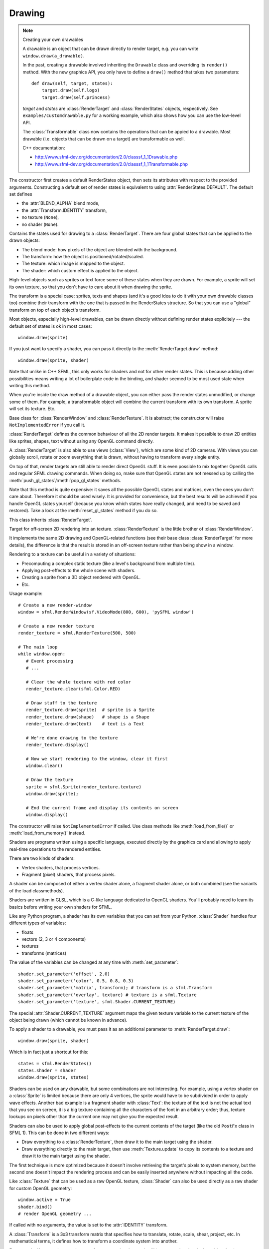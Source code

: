 .. Copyright 2012 Bastien Léonard. All rights reserved.

.. Redistribution and use in source (reStructuredText) and 'compiled'
   forms (HTML, PDF, PostScript, RTF and so forth) with or without
   modification, are permitted provided that the following conditions are
   met:

.. 1. Redistributions of source code (reStructuredText) must retain
   the above copyright notice, this list of conditions and the
   following disclaimer as the first lines of this file unmodified.

.. 2. Redistributions in compiled form (converted to HTML, PDF,
   PostScript, RTF and other formats) must reproduce the above
   copyright notice, this list of conditions and the following
   disclaimer in the documentation and/or other materials provided
   with the distribution.

.. THIS DOCUMENTATION IS PROVIDED BY BASTIEN LÉONARD ``AS IS'' AND ANY
   EXPRESS OR IMPLIED WARRANTIES, INCLUDING, BUT NOT LIMITED TO, THE
   IMPLIED WARRANTIES OF MERCHANTABILITY AND FITNESS FOR A PARTICULAR
   PURPOSE ARE DISCLAIMED. IN NO EVENT SHALL BASTIEN LÉONARD BE LIABLE
   FOR ANY DIRECT, INDIRECT, INCIDENTAL, SPECIAL, EXEMPLARY, OR
   CONSEQUENTIAL DAMAGES (INCLUDING, BUT NOT LIMITED TO, PROCUREMENT OF
   SUBSTITUTE GOODS OR SERVICES; LOSS OF USE, DATA, OR PROFITS; OR
   BUSINESS INTERRUPTION) HOWEVER CAUSED AND ON ANY THEORY OF LIABILITY,
   WHETHER IN CONTRACT, STRICT LIABILITY, OR TORT (INCLUDING NEGLIGENCE
   OR OTHERWISE) ARISING IN ANY WAY OUT OF THE USE OF THIS DOCUMENTATION,
   EVEN IF ADVISED OF THE POSSIBILITY OF SUCH DAMAGE.


.. module:: sfml


Drawing
=======

.. _graphicsref_custom_drawables:

.. note:: Creating your own drawables

   A drawable is an object that can be drawn directly to render
   target, e.g. you can write ``window.draw(a_drawable)``.

   In the past, creating a drawable involved inheriting the ``Drawable``
   class and overriding its ``render()`` method. With the new graphics API,
   you only have to define a ``draw()`` method that takes two parameters::

       def draw(self, target, states):
           target.draw(self.logo)
           target.draw(self.princess)

   *target* and *states* are :class:`RenderTarget` and :class:`RenderStates`
   objects, respectively.  See ``examples/customdrawable.py`` for a working
   example, which also shows how you can use the low-level API.

   The :class:`Transformable` class now contains the operations that
   can be appied to a drawable. Most drawable (i.e. objects that can
   be drawn on a target) are transformable as well.

   C++ documentation:

   * http://www.sfml-dev.org/documentation/2.0/classsf_1_1Drawable.php
   * http://www.sfml-dev.org/documentation/2.0/classsf_1_1Transformable.php


.. class:: RenderStates(blend_mode=-1, shader=None, texture=None,\
                        transform=None)

   The constructor first creates a default RenderStates object, then
   sets its attributes with respect to the provided
   arguments. Constructing a default set of render states is
   equivalent to using :attr:`RenderStates.DEFAULT`. The default set
   defines

   * the :attr:`BLEND_ALPHA` blend mode,
   * the :attr:`Transform.IDENTITY` transform,
   * no texture (``None``),
   * no shader (``None``).

   Contains the states used for drawing to a
   :class:`RenderTarget`. There are four global states that can be
   applied to the drawn objects:

   * The blend mode: how pixels of the object are blended with the
     background.
   * The transform: how the object is positioned/rotated/scaled.
   * The texture: which image is mapped to the object.
   * The shader: which custom effect is applied to the object.

   High-level objects such as sprites or text force some of these
   states when they are drawn. For example, a sprite will set its own
   texture, so that you don't have to care about it when drawing the
   sprite.

   The transform is a special case: sprites, texts and shapes (and
   it's a good idea to do it with your own drawable classes too)
   combine their transform with the one that is passed in the
   RenderStates structure. So that you can use a "global" transform on
   top of each object's transform.

   Most objects, especially high-level drawables, can be drawn
   directly without defining render states explicitely --- the default
   set of states is ok in most cases::

      window.draw(sprite)

   If you just want to specify a shader, you can pass it directly to
   the :meth:`RenderTarget.draw` method::

      window.draw(sprite, shader)

   Note that unlike in C++ SFML, this only works for shaders and not
   for other render states. This is because adding other possibilities
   means writing a lot of boilerplate code in the binding, and shader
   seemed to be most used state when writing this method.

   When you're inside the draw method of a drawable object, you can
   either pass the render states unmodified, or change some of
   them. For example, a transformable object will combine the current
   transform with its own transform. A sprite will set its
   texture. Etc.

   .. attribute:: DEFAULT

      A RenderStates object with the default values, as a class
      attribute.

   .. attribute:: blend_mode

      See :ref:`blend_modes` for a list of the valid values.

   .. attribute:: shader

      A :class:`Shader` object.

   .. attribute:: texture

      A :class:`Texture` object.

   .. attribute:: transform

      A :class:`Transform` object.


.. class:: RenderTarget

   Base class for :class:`RenderWindow` and :class:`RenderTexture`. It
   is abstract; the constructor will raise ``NotImplementedError`` if
   you call it.

   :class:`RenderTarget` defines the common behaviour of all the 2D
   render targets. It makes it possible to draw 2D entities like
   sprites, shapes, text without using any OpenGL command directly.

   A :class:`RenderTarget` is also able to use views (:class:`View`),
   which are some kind of 2D cameras. With views you can globally
   scroll, rotate or zoom everything that is drawn, without having to
   transform every single entity.

   On top of that, render targets are still able to render direct
   OpenGL stuff. It is even possible to mix together OpenGL calls and
   regular SFML drawing commands. When doing so, make sure that OpenGL
   states are not messed up by calling the
   :meth:`push_gl_states`/:meth:`pop_gl_states` methods.

   .. attribute:: default_view

      Read-only. The default view has the initial size of the render
      target, and never changes after the target has been created.

   .. attribute:: height

      Read-only. The height of the rendering region of the target.

   .. attribute:: size

      Read-only. The size of the rendering region of the target, as a
      tuple.

   .. attribute:: view

      The view is like a 2D camera, it controls which part of the 2D
      scene is visible, and how it is viewed in the render-target. The
      new view will affect everything that is drawn, until another
      view is set. The render target keeps its own copy of the view
      object, so it is not necessary to keep the original one alive
      after calling this function. To restore the original view of the
      target, you can pass the result of :attr:`default_view` to this
      function.

   .. attribute:: width

      Read-only. The width of the rendering region of the target.

   .. method:: clear([color])

      Clear the entire target with a single color. This function is
      usually called once every frame, to clear the previous contents
      of the target. The default is black.

   .. method:: map_coords_to_pixel(int x, int y[, view=None])

      Convert a point from view coordinates to target coordinates, as
      a tuple of ints. This method finds the pixel of the render
      target that matches the given 2D point. In other words, it goes
      through the same process as the graphics card, to compute the
      final position of a rendered point.
    
      Initially, both coordinate systems (world units and target
      pixels) match perfectly. But if you define a custom view or
      resize your render-target, this assertion is not true anymore,
      ie. a point located at (150, 75) in your 2D world may map to the
      pixel (10, 50) of your render-target -- if the view is
      translated by (140, 25).

      When the *view* argument isn't provided, the current view of the
      render target is used.

   .. method:: map_pixel_to_coords(int x, int y[, view=None])

      Convert a point from target coordinates to view coordinates, as
      a tuple of floats. This is typically used when the user clicked
      on a pixel and you want to know the corresponding world
      coordinates.

      Initially, a unit of the 2D world matches a pixel of the render
      target. But if you define a custom view, this isn't true
      anymore, e.g. a point located at (10, 50) in your render target
      (for example a window) may map to the point (150, 75) in your 2D
      world --- for example if the view is translated by (140,
      25). For render windows, this method is typically used to find
      which point (or object) is located below the mouse cursor.

      When the *view* argument isn't provided, the current view of the
      render target is used.

   .. method:: draw(drawable, ...)

      *drawable* may be:

      * A built-in drawable, such as :class:`Sprite` or :class:`Text`,
        or a user-made drawable (see :ref:`Creating your own drawables
        <graphicsref_custom_drawables>`). You can pass a second
        argument of type :class:`Shader` or
        :class:`RenderStates`. Example::

            window.draw(sprite, shader)

      * A list or a tuple of :class:`Vertex` objects. You must pass a
        :ref:`primitive type <primitive_types>` as a second argument,
        and can pass a :class:`Shader` or :class:`RenderStates` as a
        third argument. Example::

            window.draw(vertices, sfml.QUADS, shader)

        See ``examples/vertices.py`` for a working example.

   .. method:: get_viewport(view)

      Return the viewport of a view applied to this render target, as
      an :class:`IntRect`. The viewport is defined in the view as a
      ratio, this method simply applies this ratio to the current
      dimensions of the render target to calculate the pixels
      rectangle that the viewport actually covers in the target.

   .. method:: pop_gl_states

      Restore the previously saved OpenGL render states and matrices.
      See :meth:`push_gl_states`.

   .. method:: push_gl_states

      Save the current OpenGL render states and matrices. This method
      can be used when you mix SFML drawing and direct OpenGL
      rendering. Combined with :meth:`pop_gl_states`, it ensures that:

      * SFML's internal states are not messed up by your OpenGL code.
      * Your OpenGL states are not modified by a call to a SFML
        method.

      More specifically, it must be used around code that calls
      ``draw()`` methods. Example::

         # OpenGL code here...
         window.push_gl_states()
         window.draw(...)
         window.draw(...)
         window.pop_gl_states()
         # OpenGL code here...

   Note that this method is quite expensive: it saves all the possible
   OpenGL states and matrices, even the ones you don't care
   about. Therefore it should be used wisely. It is provided for
   convenience, but the best results will be achieved if you handle
   OpenGL states yourself (because you know which states have really
   changed, and need to be saved and restored). Take a look at the
   :meth:`reset_gl_states` method if you do so.

   .. method:: reset_gl_states

      Reset the internal OpenGL states so that the target is ready for
      drawing. This function can be used when you mix SFML drawing and
      direct OpenGL rendering, if you choose not to use
      :meth:`push_gl_states`/:meth:`pop_gl_states`. It ensures that
      all OpenGL states needed by SFML are set, so that subsequent
      draw() calls will work as expected.

      Example::

         # OpenGL code here...
         glPushAttrib(...)
         window.reset_gl_states()
         window.draw(...)
         window.draw(...)
         glPopAttrib(...)
         # OpenGL code here...


.. class:: RenderTexture(int width, int height[, bool depth=False])

   This class inherits :class:`RenderTarget`.

   Target for off-screen 2D rendering into an
   texture. :class:`RenderTexture` is the little brother of
   :class:`RenderWindow`.

   It implements the same 2D drawing and OpenGL-related functions (see
   their base class :class:`RenderTarget` for more details), the
   difference is that the result is stored in an off-screen texture
   rather than being show in a window.

   Rendering to a texture can be useful in a variety of situations:

   * Precomputing a complex static texture (like a level's background
     from multiple tiles).
   * Applying post-effects to the whole scene with shaders.
   * Creating a sprite from a 3D object rendered with OpenGL.
   * Etc.

   Usage example::

      # Create a new render-window
      window = sfml.RenderWindow(sf.VideoMode(800, 600), 'pySFML window')

      # Create a new render texture
      render_texture = sfml.RenderTexture(500, 500)

      # The main loop
      while window.open:
         # Event processing
         # ...

         # Clear the whole texture with red color
         render_texture.clear(sfml.Color.RED)

         # Draw stuff to the texture
         render_texture.draw(sprite)  # sprite is a Sprite
         render_texture.draw(shape)   # shape is a Shape
         render_texture.draw(text)    # text is a Text

         # We're done drawing to the texture
         render_texture.display()

         # Now we start rendering to the window, clear it first
         window.clear()

         # Draw the texture
         sprite = sfml.Sprite(render_texture.texture)
         window.draw(sprite);

         # End the current frame and display its contents on screen
         window.display()

   .. attribute:: active

      Write-only. If true, the render texture's context becomes
      current for future OpenGL rendering operations (so you shouldn't
      care about it if you're not doing direct OpenGL stuff). Only one
      context can be current in a thread, so if you want to draw
      OpenGL geometry to another render target (like a
      :class:`RenderWindow`), don't forget to activate it again.

      If an error occurs, :exc:`PySFMLException` is raised.

   .. attribute:: texture

      Read-only.The target texture, as a :class:`Texture`. After
      drawing to the render-texture and calling :meth:`display`, you
      can retrieve the updated texture using this function, and draw
      it using a sprite (for example).

      .. warning::

         Textures obtained with this property should never be
         modified. The object itself is a normal :class:`Texture`
         object, but the underlying C++ object is specified as
         ``const`` and a C++ compiler wouldn't let you attempt to
         modify it.

   .. attribute:: smooth

      Whether the smooth filtering is enabled or not. Default value:
      ``False``.

   .. method:: display()

      Update the contents of the target texture. This method updates
      the target texture with what has been drawn so far. Like for
      windows, calling this function is mandatory at the end of
      rendering. Not calling it may leave the texture in an undefined
      state.


.. class:: Shader

   The constructor will raise ``NotImplementedError`` if called.  Use
   class methods like :meth:`load_from_file()` or :meth:`load_from_memory()`
   instead.

   Shaders are programs written using a specific language, executed
   directly by the graphics card and allowing to apply real-time
   operations to the rendered entities.

   There are two kinds of shaders:

   * Vertex shaders, that process vertices.
   * Fragment (pixel) shaders, that process pixels.

   A shader can be composed of either a vertex shader alone, a
   fragment shader alone, or both combined (see the variants of the
   load classmethods).

   Shaders are written in GLSL, which is a C-like language dedicated
   to OpenGL shaders. You'll probably need to learn its basics before
   writing your own shaders for SFML.

   Like any Python program, a shader has its own variables that you can
   set from your Python. :class:`Shader` handles four different types
   of variables:

   * floats
   * vectors (2, 3 or 4 components)
   * textures
   * transforms (matrices)

   The value of the variables can be changed at any time with
   :meth:`set_parameter`::

       shader.set_parameter('offset', 2.0)
       shader.set_parameter('color', 0.5, 0.8, 0.3)
       shader.set_parameter('matrix', transform); # transform is a sfml.Transform
       shader.set_parameter('overlay', texture) # texture is a sfml.Texture
       shader.set_parameter('texture', sfml.Shader.CURRENT_TEXTURE)

   The special :attr:`Shader.CURRENT_TEXTURE` argument maps the given
   texture variable to the current texture of the object being drawn
   (which cannot be known in advance).

   To apply a shader to a drawable, you must pass it as an additional
   parameter to :meth:`RenderTarget.draw`::

       window.draw(sprite, shader)

   Which is in fact just a shortcut for this::

       states = sfml.RenderStates()
       states.shader = shader
       window.draw(sprite, states)

   Shaders can be used on any drawable, but some combinations are not
   interesting. For example, using a vertex shader on a
   :class:`Sprite` is limited because there are only 4 vertices, the
   sprite would have to be subdivided in order to apply wave
   effects. Another bad example is a fragment shader with
   :class:`Text`: the texture of the text is not the actual text that
   you see on screen, it is a big texture containing all the
   characters of the font in an arbitrary order; thus, texture lookups
   on pixels other than the current one may not give you the expected
   result.

   Shaders can also be used to apply global post-effects to the
   current contents of the target (like the old ``PostFx`` class in
   SFML 1). This can be done in two different ways:

   * Draw everything to a :class:`RenderTexture`, then draw it to the main
     target using the shader.
   * Draw everything directly to the main target, then use
     :meth:`Texture.update` to copy its contents to a texture
     and draw it to the main target using the shader.

   The first technique is more optimized because it doesn't involve
   retrieving the target's pixels to system memory, but the second one
   doesn't impact the rendering process and can be easily inserted
   anywhere without impacting all the code.

   Like :class:`Texture` that can be used as a raw OpenGL texture,
   :class:`Shader` can also be used directly as a raw shader for
   custom OpenGL geometry::

      window.active = True
      shader.bind()
      # render OpenGL geometry ...

   .. attribute:: IS_AVAILABLE

      True if the system supports shaders. You shoul always test this
      class attribute before using the shader features. If it is
      false, then any attempt to use :class:`Shader` will fail.

   .. attribute:: CURRENT_TEXTURE

      Special type/value that can be passed to :meth:`set_parameter`,
      and that represents the texture of the object being drawn.

   .. attribute:: FRAGMENT

      Fragment (pixel) shader type, as an int class attribute.

   .. attribute:: VERTEX

      Vertex shader type, as an int class attribute.

   .. classmethod:: load_both_types_from_file(str vertex_shader_filename,\
                                              str fragment_shader_filename)

      Load both the vertex and the fragment shaders. If one of them
      fails to load, the shader is left empty (the valid shader is
      unloaded). The sources must be text files containing valid
      shaders in GLSL language. GLSL is a C-like language dedicated to
      OpenGL shaders; you'll probably need to read a good
      documentation for it before writing your own shaders.

      :exc:`PySFMLException` is raised if an error occurs.

   .. classmethod:: load_both_types_from_memory(str vertex_shader,\
                                                str fragment_shader)

      Load both the vertex and the fragment shaders. If one of them
      fails to load, the shader is left empty (the valid shader is
      unloaded). The sources must be valid shaders in GLSL
      language. GLSL is a C-like language dedicated to OpenGL shaders;
      you'll probably need to read a good documentation for it before
      writing your own shaders.

      :exc:`PySFMLException` is raised if an error occurs.

   .. classmethod:: load_both_types_from_stream(InputStream vertex_stream,\
                                                InputStream fragment_stream)

      Load both the vertex and fragment shaders from custom
      streams. If one of them fails to load, the shader is left empty
      (the valid shader is unloaded). The source codes must be valid
      shaders in GLSL language. GLSL is a C-like language dedicated to
      OpenGL shaders; you'll probably need to read a good
      documentation for it before writing your own shaders.

      :exc:`PySFMLException` is raised if an error occurs.

   .. classmethod:: load_from_file(filename, int type)

      Load a single shader, either vertex or fragment, identified by
      the *type* parameter, which must be :attr:`Shader.FRAGMENT` or
      :attr:`Shader.VERTEX`. The source must be a text file containing
      a valid shader in GLSL language. GLSL is a C-like language
      dedicated to OpenGL shaders; you'll probably need to read a good
      documentation for it before writing your own shaders.

      :exc:`PySFMLException` is raised if an error occurs.

   .. classmethod:: load_from_memory(str shader, int type)

      Load a single shader, either vertex or fragment, identified by
      the *type* argument, which must be :attr:`Shader.FRAGMENT` or
      :attr:`Shader.VERTEX`. The source code must be a valid shader in
      GLSL language. GLSL is a C-like language dedicated to OpenGL
      shaders; you'll probably need to read a good documentation for
      it before writing your own shaders.

      :exc:`PySFMLException` is raised if an error occurs.

   .. classmethod:: load_from_stream(InputStream stream, int type)

      Load a single shader, either vertex or fragment, identified by
      the *type* argument, which must be :attr:`Shader.FRAGMENT` or
      :attr:`Shader.VERTEX`. GLSL is a C-like language dedicated to
      OpenGL shaders; you'll probably need to read a good
      documentation for it before writing your own shaders.

      :exc:`PySFMLException` is raised if an error occurs.

   .. method:: bind()

      Bind the shader for rendering (activate it). This method is
      normally for internal use only, unless you want to use the
      shader with a custom OpenGL rendering instead of a SFML
      drawable::

         window.active = True
         shader.bind()
         # ... render OpenGL geometry ...

   .. method:: set_parameter(str name, ...)

      Set a shader parameter.

      The first parameter, *name*, is the name of the variable to
      change in the shader. After *name*, you can pass an argument or
      several floats, depending on your need:

      * 1 float,
      * 2 floats,
      * 3 floats,
      * 4 floats,
      * a color,
      * a transform,
      * a texture.

      If you want to pass the texture of the object being drawn, which
      cannot be known in advance, you can pass the special value
      :attr:`CURRENT_TEXTURE`::

         shader.set_parameter('the_texture', sfml.Shader.CURRENT_TEXTURE)


.. class:: Transform([float a00, float a01, float a02,\
                     float a10, float a11, float a12,\
                     float a20, float a21, float a22])

   If called with no arguments, the value is set to the
   :attr:`IDENTITY` transform.

   A :class:`Transform` is a 3x3 transform matrix that specifies how
   to translate, rotate, scale, shear, project, etc. In mathematical
   terms, it defines how to transform a coordinate system into
   another.

   For example, if you apply a rotation transform to a sprite, the
   result will be a rotated sprite. And anything that is transformed
   by this rotation transform will be rotated the same way, according
   to its initial position.

   Transforms are typically used for drawing. But they can also be
   used for any computation that requires to transform points between
   the local and global coordinate systems of an entity (like
   collision detection).

   Example::

      # Define a translation transform
      translation = sfml.Transform()
      translation.translate(20, 50)

      # Define a rotation transform
      rotation = sf.Transform()
      rotation.rotate(45)

      # Combine them
      transform = translation * rotation

      # Use the result to transform stuff...
      point = transform.transform_point(10, 20)
      rect = transform.transform_rect(sfml.FloatRect(0, 0, 10, 100))

   This class provides the following special methods:

   * ``*`` and ``*=`` operators.
   * ``str()`` returns the content of the matrix in a human-readable format.

   .. attribute:: IDENTITY

      Class attribute containing the identity matrix.

   .. attribute:: matrix

      Read-only. a list of 16 floats containing the transform elements
      as a 4x4 matrix, which is directly compatible with OpenGL
      functions.

   .. method:: combine(transform)

      Combine the current transform with *transform*. The result is a
      transform that is equivalent to applying this followed by
      transform. Mathematically, it is equivalent to a matrix
      multiplication.

   .. method:: copy()

      Return a new transform object with the same content as self.

   .. method:: get_inverse()

      Return the inverse of the transform. If the inverse cannot be
      computed, an :attr:`IDENTITY` transform is returned.

   .. method:: rotate(float angle[, float center_x, float center_y])

      Combine the current transform with a rotation. This method
      returns self, so calls can be chained::

         transform = sfml.Transform()
         transform.rotate(90).translate(50, 20)

      The center of rotation can be provided with *center_x* and
      *center_y*, so that you can build rotations around arbitrary
      points more easily (and efficiently) than the usual
      ``translate(-center).rotate(angle).translate(center)``.

   .. method:: scale(float scale_x, float scale_y[, float, center_x,\
                     float center_y])

      Combine the current transform with a scaling. The center of
      scaling can be provided with *center_x* and *center_y*, so that
      you can build scaling around arbitrary points more easily (and
      efficiently) than the usual
      ``translate(-center).scale(factors).translate(center)``.

      This method returns self, so calls can be chained::

         transform = sfml.Transform()
         transform.scale(2, 1, 8, 3).rotate(45)


   .. method:: transform_point(float x, float y)

      Transform the point and return it as a tuple.

   .. method:: transform_rect(FloatRect rectangle)

      Transform a rectangle and return it as a
      :class:`FloatRect`. Since SFML doesn't provide support for
      oriented rectangles, the result of this function is always an
      axis-aligned rectangle. Which means that if the transform
      contains a rotation, the bounding rectangle of the transformed
      rectangle is returned.

   .. method:: translate(float x, float y)

      Combine the current transform with a translation. This method
      returns self, so calls can be chained::

         transform = sfml.Transform()
         transform.translate(100, 200).rotate(45)


.. class:: Transformable

   Decomposed transform defined by a position, a rotation and a scale.

   This class is provided for convenience, on top of
   :class:`Transform`.

   :class:`Transform`, as a low-level class, offers a great level of
   flexibility but it's not always convenient to manage. One can
   easily combine any kind of operation, such as a translation
   followed by a rotation followed by a scaling, but once the result
   transform is built, there's no way to go backward and, say, change
   only the rotation without modifying the translation and
   scaling. The entire transform must be recomputed, which means that
   you need to retrieve the initial translation and scale factors as
   well, and combine them the same way you did before updating the
   rotation. This is a tedious operation, and it requires to store all
   the individual components of the final transform.

   That's exactly what :class:`Transformable` was written for: it
   hides these variables and the composed transform behind an easy to
   use interface. You can set or get any of the individual components
   without worrying about the others. It also provides the composed
   transform (as a :class:`Transform` object), and keeps it
   up-to-date.

   In addition to the position, rotation and scale,
   :class:`Transformable` provides an "origin" component, which
   represents the local origin of the three other components. Let's
   take an example with a 10x10 pixels sprite. By default, the sprite
   is positionned/rotated/scaled relatively to its top-left corner,
   because it is the local point (0, 0). But if we change the origin
   to be (5, 5), the sprite will be positionned/rotated/scaled around
   its center instead. And if we set the origin to (10, 10), it will
   be transformed around its bottom-right corner.

   To keep the :class:`Transformable` class simple, there's only one
   origin for all the components. You cannot position the sprite
   relatively to its top-left corner while rotating it around its
   center, for example. To do this kind of thing, use
   :class:`Transform` directly.

   :class:`Transformable` can be used as a base class. It is often
   combined with a :ref:`draw() method <graphicsref_custom_drawables>`
   --- that's what SFML's sprites, texts and shapes do::

      // TODO: port to Python
      class MyEntity : public sf::Transformable, public sf::Drawable
      {
          virtual void draw(sf::RenderTarget& target, sf::RenderStates states) const
          {
              states.transform *= getTransform();
              target.draw(..., states);
          }
      };

      MyEntity entity;
      entity.setPosition(10, 20);
      entity.setRotation(45);
      window.draw(entity);

   It can also be used as a member, if you don't want to use its API
   directly (because you don't need all its functions, or you have
   different naming conventions for example)::

      // TODO: port to Python
      class MyEntity
      {
      public :
          void SetPosition(const MyVector& v)
          {
              myTransform.setPosition(v.x(), v.y());
          }

          void Draw(sf::RenderTarget& target) const
          {
              target.draw(..., myTransform.getTransform());
          }

      private :
          sf::Transformable myTransform;
      };

   .. attribute:: origin

      The local origin of the object, as a tuple. When setting the
      attribute, you can also pass a :class:`Vector2f`. The origin of
      an object defines the center point for all transformations
      (position, scale, rotation). The coordinates of this point must
      be relative to the top-left corner of the object, and ignore all
      transformations (position, scale, rotation). The default origin
      of a transformable object is (0, 0).

   .. attribute:: position

      The position of the object, as a tuple. When setting the
      attribute, you can also pass a :class:`Vector2f`. This method
      completely overwrites the previous position. See :meth:`move` to
      apply an offset based on the previous position instead. The
      default position of a transformable object is (0, 0).

   .. attribute:: rotation

      The orientation of the object, as a float in the range [0,
      360]. This method completely overwrites the previous
      rotation. See :meth:`rotate` to add an angle based on the
      previous rotation instead. The default rotation of a
      transformable object is 0.

   .. attribute:: scale

      The scale factors of the object. This method completely
      overwrites the previous scale. See the :meth:`scale` to add a
      factor based on the previous scale instead. The default scale of
      a transformable object is (1, 1).

      The object returned by this property will behave like a tuple,
      but it might be important in some cases to know that its exact
      type isn't tuple, although its class does inherit tuple. In
      practice it should behave just like one, except if you write
      code that checks for exact type using the ``type()`` function.
      Instead, use ``isinstance()``::

        if isinstance(some_object, tuple):
            pass # We now know that some_object is a tuple

   .. attribute:: x

      Shortcut for ``self.position[0]``.

   .. attribute:: y

      Shortcut for ``self.position[1]``.

   .. method:: get_inverse_transform()

      Return the inverse of the combined :class:`Transform` of the
      object.

   .. method:: get_transform()

      Return the combined :class:`Transform` of the object.

   .. method:: move(float x, float y)

      Move the object by a given offset. This method adds to the
      current position of the object, unlike :meth:`position` which
      overwrites it. So it is equivalent to the following code::

         object.position = object.position + offset

   .. method:: rotate(float angle)

      Rotate the object. This method adds to the current rotation of
      the object, unlike :meth:`rotation` which overwrites it. So it
      is equivalent to the following code::

         object.rotation = object.rotation + angle

   .. method:: scale(float x, float y)

      Scale the object. This method multiplies the current scale of
      the object, unlike the :attr:`scale` attribute which overwrites
      it. So it is equivalent to the following code::

         scale = object.scale
         object.scale(scale[0] * factor_x, scale[1] * factor_y)
.. class:: Vertex([position[, color[, tex_coords]]])

   A vertex is an improved point. It has a position and other extra
   attributes that will be used for drawing: a color and a pair of
   texture coordinates.

   The vertex is the building block of drawing. Everything which is
   visible on screen is made of vertices. They are grouped as 2D
   primitives (triangles, quads, ... see :ref:`blend_modes`), and
   these primitives are grouped to create even more complex 2D
   entities such as sprites, texts, etc.

   If you use the graphical entities of SFML (:class:`Sprite`,
   :class:`Text`, :class:`Shape`) you won't have to deal with vertices
   directly. But if you want to define your own 2D entities, such as
   tiled maps or particle systems, using vertices will allow you to
   get maximum performances.

   This class provides the following special methods:

   * ``repr(vertex)`` returns a description in format
     ``Vertex(position, color, tex_coords``.

   Example::

      # define a 100x100 square, red, with a 10x10 texture mapped on it
      vertices = [sfml.Vertex((0, 0), sfml.Color.RED, (0, 0)),
                  sfml.Vertex((0, 100), sfml.Color.RED, (0, 10)),
                  sfml.Vertex((100, 100), sfml.Color.RED, (10, 10)),
                  sfml.Vertex((100, 0), sfml.Color.RED, (10, 0))]

      # draw it
      window.draw(vertices, sfml.QUADS)

   Note: although texture coordinates are supposed to be an integer
   amount of pixels, their type is float because of some buggy
   graphics drivers that are not able to process integer coordinates
   correctly.

   .. attribute:: color

      :class:`Color` of the vertex.

   .. attribute:: position

      2D position of the vertex. The value is always retrieved as a
      tuple. It can be set as a tuple or a :class:`Vector2f`.

   .. attribute:: tex_coords

      Coordinates of the texture's pixel map to the vertex. The value
      is always retrieved as a tuple. It can be set as a tuple or a
      :class:`Vector2f`.

   .. method:: copy

      Return a new vertex with the same value as self.


Shapes
------

.. class:: Shape

   This abstract class inherits :class:`Transformable`.

   :class:`Shape` is a drawable class that allows to define and
   display a custom convex shape on a render target.

   Every shape has the following attributes:

   * a texture,
   * a texture rectangle,
   * a fill color,
   * an outline color,
   * an outline thickness.

   Each feature is optional, and can be disabled easily:

   * the texture can be ``None``,
   * the fill/outline colors can be :attr:`Color.TRANSPARENT`,
   * the outline thickness can be zero.

   You can write your own derived shape class, there are only two
   methods to override:

   * :meth:`get_point_count` must return the number of points of the
     shape,
   * :meth:`get_point` must return the points of the shape.

   A few concrete shapes are provided: :class:`RectangleShape`,
   :class:`CircleShape` and \ :class:`ConvexShape`.

   .. attribute:: fill_color

      The fill color of the shape. This color is modulated
      (multiplied) with the shape's texture if any. It can be used to
      colorize the shape, or change its global opacity. You can use
      :attr:`Color.TRANSPARENT` to make the inside of the shape
      transparent, and have the outline alone. By default, the shape's
      fill color is opaque white.

   .. attribute:: global_bounds

      Read-only. The global bounding rectangle of the entity, as a
      :class:`FloatRect`. The returned rectangle is in global
      coordinates, which means that it takes in account the
      transformations (translation, rotation, scale, ...) that are
      applied to the entity. In other words, this function returns the
      bounds of the sprite in the global 2D world's coordinate system.

   .. attribute:: local_bounds

      Read-only. The local bounding rectangle of the entity, as a
      :class:`FloatRect`. The returned rectangle is in local
      coordinates, which means that it ignores the transformations
      (translation, rotation, scale, ...) that are applied to the
      entity. In other words, this function returns the bounds of the
      entity in the entity's coordinate system.

   .. attribute:: texture

      The source texture of the shape. Can be ``None`` to disable
      texturing. Also see :meth:`set_texture`, which allows you to
      update :attr:`texture_rect` automatically.

   .. attribute:: texture_rect

      The sub-rectangle of the texture that the shape will
      display. The texture rect is useful when you only want to
      display a part of the texture. By default, the texture rect
      covers the entire texture.

   .. attribute:: outline_color

      The outline color of the shape. You can use
      :attr:`Color.TRANSPARENT` to disable the outline. By default,
      the shape's outline color is opaque white.

   .. attribute:: outline_thickness

      The thickness of the shape's outline, as a float. This number
      cannot be negative. Using zero disables the outline. By default,
      the outline thickness is 0.0.

   .. method:: get_point(int index)

      This method should be overriden to return a tuple or a
      :class:`Vector2f` containing the coordinates at the position
      *index*.

   .. method:: get_point_count()

      This method should be overriden to return the number of points,
      as an integer.

   .. method:: set_texture(texture[, reset_rect=False])

      Set the source texture of the shape. *texture* can be ``None``
      to disable texturing. If *reset_rect* is true, the
      :attr:`texture_rect` property of the shape is automatically
      adjusted to the size of the new texture. If it is false, the
      texture rect is left unchanged.

      Calling this method does the same thing as modifiying the
      :attr:`texture` attribute, except when the *reset_rect*
      parameter is used.

   .. method:: update()

      Recompute the internal geometry of the shape. This method must
      be called by the derived class everytime the shape's points
      change (i.e. the result of either :meth:`get_point_count` or
      :meth:`get_point` is different). This includes when the shape
      object is created.

      If you call this method from a built-in shape, it will raise
      ``NotImplementedError``.


.. class:: RectangleShape([size])

   This class inherits :class:`Shape`. *size* can be either a tuple or
   a :class:`Vector2f`.

   Usage example::

      rectangle = sfml.RectangleShape((100, 50))
      rectangle.outline_color = sfml.Color.RED
      rectangle.outline_thickness = 5
      rectangle.position = (10, 20)
      # ...
      window.draw(rectangle)

   .. attribute:: size

      The size of the rectangle, as a tuple. The value can also be set
      from a :class:`Vector2f`.


.. class:: CircleShape([float radius[, int point_count]])

   This class inherits :class:`Shape`.

   Usage example::

      circle = sfml.CircleShape(150)
      circle.outline_color = sfml.Color.Red
      circle.outline_thickness = 5
      circle.position = (10, 20)
      # ...
      window.draw(circle)

   Since the graphics card can't draw perfect circles, we have to fake
   them with multiple triangles connected to each other. The
   :attr:`point_count` property defines how many of these triangles to
   use, and therefore defines the quality of the circle.

   The number of points can also be used for another purpose; with
   small numbers you can create any regular polygon shape: equilateral
   triangle, square, pentagon, hexagon, ...

   .. attribute:: point_count

      The number of points in the circle.

   .. attribute:: radius

      The radius of the circle, as a float.


.. class:: ConvexShape([int point_count])

   This class inherits :class:`Shape`.

   Specialized shape representing a convex polygon.

   It is important to keep in mind that a convex shape must always
   be... convex, otherwise it may not be drawn correctly. Moreover,
   the points must be defined in order; using a random order would
   result in an incorrect shape.

   Usage example::

      polygon = sfml.ConvexShape(3)
      polygon.set_point(0, (0, 0))
      polygon.set_point(1, (0, 10))
      polygon.set_point(2, (25, 5))
      polygon.outline_color = sfml.Color.RED
      polygon.outline_thickness = 5
      polygon.position = (10, 20)
      # ...
      window.draw(polygon)

   .. method:: get_point(int index)

      Return the position of a point. The result is undefined if
      *index* is out of the valid range.

   .. method:: get_point_count

      Return the number of points of the polygon.

   .. method:: set_point(int index, point)

      Set the position of a point. Don't forget that the polygon must
      remain convex, and the points need to stay ordered!
      :meth:`set_point_count` must be called first in order to set the
      total number of points. The result is undefined if index is out
      of the valid range.

      *point* may be either a tuple or a :class:`Vector2f`.

   .. method:: set_point_count(int count)

      Set the number of points of the polygon. *count* must be greater
      than 2 to define a valid shape.


Image dislay
------------

.. class:: Image(int width, int height[, color])

   :class:`Image` is an abstraction to manipulate images as
   bidimensional arrays of pixels. It allows you to load, manipulate
   and save images.

   The constructor create images of the specified size, filled with a
   color. For loading images, you should use one of the class
   methods. :meth:`load_from_file` is the most common one.

   :class:`Image` can handle a unique internal representation of
   pixels, which is RGBA 32 bits. This means that a pixel must be
   composed of 8 bits red, green, blue and alpha channels --- just
   like a :class:`Color`. All the functions that return an array of
   pixels follow this rule, and all parameters that you pass to
   :class:`Image` methods (such as :meth:`load_from_pixels`) must use
   this representation as well.

   An image can be copied, but you should note that it's a heavy
   resource.

   Usage example::

      # Load an image file from a file
      background = sfml.Image.load_from_file('background.jpg')

      # Create a 20x20 image filled with black color
      image = sfml.Image(20, 20, sfml.Color.BLACK)

      # Copy image1 on image2 at position (10, 10)
      image.copy(background, 10, 10)

      # Make the top-left pixel transparent
      color = image[0,0]
      color.a = 0
      image[0,0] = color

      # Save the image to a file
      image.save_to_file('result.png')

   This class provides the following special methods:

   * ``image[tuple]`` returns a pixel from the image, as a
     :class:`Color` object. Equivalent to
     :meth:`get_pixel()`. Example::

         print image[0,0]  # Create tuple implicitly
         print image[(0,0)]  # Create tuple explicitly
   * ``image[tuple] = color`` sets a pixel of the image to a
     :class:`Color` object value. Equivalent to
     :meth:`set_pixel()`. Example::

         image[0,0] = sfml.Color(10, 20, 30)  # Create tuple implicitly
         image[(0,0)] = sfml.Color(10, 20, 30)  # Create tuple explicitly

   .. attribute:: height

      Read-only. The height of the image.

   .. attribute:: size

      Read-only. The size of the image, as a tuple.

   .. attribute:: width

      Read-only. The width of the image.

   .. classmethod:: load_from_file(filename)

      Load the image from *filename* on disk and return a new
      :class:`Image` object. The supported image formats are bmp, png,
      tga, jpg, gif, psd, hdr and pic. Some format options are not
      supported, like progressive jpeg.

      :exc:`PySFMLException` is raised if an error occurs.

   .. classmethod:: load_from_memory(bytes mem)

      Load the image from a file in memory. The supported image
      formats are bmp, png, tga, jpg, gif, psd, hdr and pic. Some
      format options are not supported, like progressive jpeg.

      :exc:`PySFMLException` is raised if an error occurs.

   .. classmethod:: load_from_pixels(int width, int height, bytes pixels)

      Return a new image, created from a str/bytes object of
      pixels. *pixels* is assumed to contain 32-bits RGBA pixels, and
      have the given *width* and *height*. If not, the behavior is
      undefined. If *pixels* is ``None``, an empty image is created.

   .. classmethod:: load_from_stream(InputStream stream)

      Load the image from a custom stream. The supported image formats
      are bmp, png, tga, jpg, gif, psd, hdr and pic. Some format
      options are not supported, like progressive jpeg.

      :exc:`PySFMLException` is raised if an error occurs.

   .. method:: copy(Image source, int dest_x, int dest_y\
                    [, source_rect, apply_alpha])

      Copy pixels from another image onto this one. This method does a
      slow pixel copy and should not be used intensively. It can be
      used to prepare a complex static image from several others, but
      if you need this kind of feature in real-time you'd better use
      :class:`RenderTexture`.

      Without *source_rect*, the whole image is copied. *source_rect*
      can be either an :class:`IntRect` or a tuple.

      If *apply_alpha* is provided, the transparency of *source*'s
      pixels is applied. If it isn't, the pixels are copied unchanged
      with their alpha value.

   .. method:: create_mask_from_color(color, int alpha)

      Create a transparency mask from a specified color-key. This
      method sets the alpha value of every pixel matching the given
      color to *alpha* (0 by default), so that they become
      transparent.

   .. method:: flip_horizontally

      Flip the image horizontally (left <-> right).

   .. method:: flip_vertically

      Flip the image vertically (top <-> bottom).

   .. method:: get_pixel(int x, int y)

      Return the color of the pixel at *(x, y)*.

      ``IndexError`` is raised if the pixel is out of range.

   .. method:: get_pixels()

      Return a str (in Python 2) or a bytes (Python 3) object to the
      pixels. The returned value points to an array of RGBA pixels
      made of 8 bits integers components. The size of the object is
      :attr:`width` * :attr:`height` * 4. If the image is empty,
      ``None`` is returned.

   .. method:: save_to_file(filename)

      Save the image to a file on disk. The format of the image is
      automatically deduced from the extension. The supported image
      formats are bmp, png, tga and jpg. The destination file is
      overwritten if it already exists. This method fails if the image
      is empty.

      :exc:`PySFMLException` is raised if saving fails.

   .. method:: set_pixel(int x, int y, color)

      Set the color of the pixel at *(x, y)* to *color*. This method
      doesn't check the validity of the pixel coordinates, using
      out-of-range values will result in an undefined behaviour.

      ``IndexError`` is raised if the pixel is out of range.


.. class:: Texture([int width[, int height]])

   The constructor serves the same purpose as ``Texture.create()`` in
   C++ SFML. It raises :exc:`PySFMLException` if texture creation fails.

   :class:`Image` living on the graphics card that can be used for
   drawing. A texture lives in the graphics card memory, therefore it
   is very fast to draw a texture to a render target, or copy a render
   target to a texture (the graphics card can access both directly).

   Being stored in the graphics card memory has some drawbacks. A
   texture cannot be manipulated as freely as a :class:`Image`, you
   need to prepare the pixels first and then upload them to the
   texture in a single operation (see :meth:`update`).

   Texture makes it easy to convert from/to :class:`Image`, but keep
   in mind that these calls require transfers between the graphics
   card and the central memory, therefore they are slow operations.

   A texture can be loaded from an image, but also directly from a
   file/memory/stream. The necessary shortcuts are defined so that you
   don't need an image first for the most common cases. However, if
   you want to perform some modifications on the pixels before
   creating the final texture, you can load your file to a
   :class:`Image`, do whatever you need with the pixels, and then call
   :meth:`load_from_image`.

   Since they live in the graphics card memory, the pixels of a
   texture cannot be accessed without a slow copy first. And they
   cannot be accessed individually. Therefore, if you need to read the
   texture's pixels (like for pixel-perfect collisions), it is
   recommended to store the collision information separately, for
   example in an array of booleans.

   Like :class:`Image`, Texture can handle a unique internal
   representation of pixels, which is RGBA 32 bits. This means that a
   pixel must be composed of 8 bits red, green, blue and alpha
   channels --- just like a :class:`Color`.

   Usage example::

      # This example shows the most common use of Texture:
      # drawing a sprite

      # Load a texture from a file
      texture = sfml.load_from_file('texture.png')

      # Assign it to a sprite
      sprite = sfml.Sprite(texture)

      # Draw the textured sprite
      window.draw(sprite)

   ::

      # This example shows another common use of Texture:
      # streaming real-time data, like video frames

      # Create an empty texture
      texture = sfml.Texture(640, 480)

      # Create a sprite that will display the texture
      sprite = sfml.Sprite(texture)

      while True:
          # ...

          # Update the texture
          # Get a fresh chunk of pixels (the next frame of a movie, for example)
          # This should be a string object in Python 2, and a bytes object in Python 3
          pixels = get_pixels()
          texture.update(pixels)

          # draw it
          window.draw(sprite)

          # ...

   .. attribute:: MAXIMUM_SIZE

      Read-only. The maximum texture size allowed, as a class
      attribute. This maximum size is defined by the graphics
      driver. You can expect a value of 512 pixels for low-end
      graphics card, and up to 8192 pixels or more for newer hardware.

   .. attribute:: NORMALIZED

      Constant for the type of texture coordinates where the range is
      [0 .. 1], as a class attribute.

   .. attribute:: PIXELS

      Constant for the type of texture coordinates where the range is
      [0 .. size], as a class attribute.

   .. attribute:: height   

      Read-only. The height of the texture.

   .. attribute:: repeated

      Whether the texture is repeated or not. Repeating is involved
      when using texture coordinates outside the texture rectangle [0,
      0, width, height]. In this case, if repeat mode is enabled, the
      whole texture will be repeated as many times as needed to reach
      the coordinate (for example, if the X texture coordinate is 3 *
      width, the texture will be repeated 3 times). If repeat mode is
      disabled, the "extra space" will instead be filled with border
      pixels. Repeating is disabled by default.

      .. warning::

         On very old graphics cards, white pixels may appear when the
         texture is repeated. With such cards, repeat mode can be used
         reliably only if the texture has power-of-two dimensions
         (such as 256x128).

   .. attribute:: size

      Read-only. The size of the texture.

   .. attribute:: smooth

      Whether the smooth filter is enabled or not. When the filter is
      activated, the texture appears smoother so that pixels are less
      noticeable. However if you want the texture to look exactly the
      same as its source file, you should leave it disabled. The
      smooth filter is disabled by default.

   .. attribute:: width

      Read-only. The width of the texture.

   .. classmethod:: load_from_file(filename[, area])

      Load the texture from a file on disk. This function is a
      shortcut for the following code::

         image = sfml.Image.load_from_file(filename)
         sfml.Texture.load_from_image(image, area)

      *area*, if specified, may be either a tuple or an
      :class:`IntRect`. Then only a sub-rectangle of the whole image
      will be loaded. If the area rectangle crosses the bounds of the
      image, it is adjusted to fit the image size.

      The maximum size for a texture depends on the graphics driver
      and can be retrieved with the getMaximumSize function.

      :exc:`PySFMLException` is raised if an error occurs.

   .. classmethod:: load_from_image(image[, area])

      Load the texture from an image.

      *area*, if specified, may be either a tuple or an
      :class:`IntRect`. Then only a sub-rectangle of the whole image
      will be loaded. If the area rectangle crosses the bounds of the
      image, it is adjusted to fit the image size.

      The maximum size for a texture depends on the graphics driver
      and is accessible with the :attr:`MAXIMUM_SIZE` class attribute.

      :exc:`PySFMLException` is raised if an error occurs.

   .. classmethod:: load_from_memory(bytes data[, area])

      Load the texture from a file in memory. This function is a
      shortcut for the following code::

         image = sfml.Image.load_from_memory(data)
         texture = sfml.Texture.load_from_image(image, area)

      *area*, if specified, may be either a tuple or an
      :class:`IntRect`. Then only a sub-rectangle of the whole image
      will be loaded. If the area rectangle crosses the bounds of the
      image, it is adjusted to fit the image size.

      The maximum size for a texture depends on the graphics driver
      and is accessible with the :attr:`MAXIMUM_SIZE` class attribute.

      :exc:`PySFMLException` is raised if an error occurs.

   .. classmethod:: load_from_stream(InputStream stream[, area])

      Load the texture from a custom stream. This class method is a
      shortcut for the following code::

         image = sfml.Image.load_from_stream(stream)
         texture = sfml.Texture.load_from_image(image, area)

      *area* can a tuple of an :class:`IntRect`, and is used to load
      only a sub-rectangle of the whole image. If you want the entire
      image then leave the default value (which is an empty
      :class:`IntRect`). If the area rectangle crosses the bounds of
      the image, it is adjusted to fit the image size.

      The maximum size for a texture depends on the graphics driver
      and can be retrieved with the :attr:`MAXIMUM_SIZE` class
      attribute.

      :exc:`PySFMLException` is raised if an error occurs.

   .. method:: bind([int coordinate_type])

      Activate the texture for rendering. This method is mainly used
      internally by the SFML rendering system. However it can be
      useful when using :class:`Texture` with OpenGL code (this method
      is equivalent to ``glBindTexture()``).

      *coordinate_type* controls how texture coordinates will be
      interpreted. If :attr:`NORMALIZED` (the default), they must be
      in range [0 .. 1], which is the default way of handling texture
      coordinates with OpenGL. If :attr:`PIXELS`, they must be given
      in pixels (range [0 .. size]). This mode is used internally by
      the graphics classes of SFML, it makes the definition of texture
      coordinates more intuitive for the high-level API, users don't
      need to compute normalized values.

   .. method:: copy_to_image()

      Copy the texture pixels to an image and return it. This method
      performs a slow operation that downloads the texture's pixels
      from the graphics card and copies them to a new image,
      potentially applying transformations to pixels if necessary
      (texture may be padded or flipped).

   .. method:: update(source, ...)

      This method can be called in three ways, to be consistent with
      the C++ method overloading:

      ::

         update(bytes pixels[, width, height, x, y])

      Update a part of the texture from an array of pixels. The size
      of *pixels* must match the width and height arguments, and it
      must contain 32-bits RGBA pixels. No additional check is
      performed on the size of the pixel array or the bounds of the
      area to update, passing invalid arguments will lead to an
      undefined behaviour.

      ::

         update(image[, x, y])

      Update the texture from an image. Although the source image can
      be smaller than the texture, it's more convenient to use the *x*
      and *y* parameters for updating a sub-area of the texture.

      ::

         update(window[, x, y])

      Update the texture from the contents of a window. Although the
      source window can be smaller than the texture, it's more
      convenient to use the *x* and *y* parameters for updating a
      sub-area of the texture. No additional check is performed on the
      size of the window, passing a window bigger than the texture
      will lead to an undefined behaviour.


.. class:: Sprite([texture])

   This class inherits :class:`Transformable`.

   Drawable representation of a texture, with its own transformations,
   color, etc.

   It inherits all the attributes from :class:`Transformable`:
   position, rotation, scale, origin. It also adds sprite-specific
   properties such as the texture to use, the part of it to display,
   and some convenience functions to change the overall color of the
   sprite, or to get its bounding rectangle.

   Sprite works in combination with the :class:`Texture` class, which
   loads and provides the pixel data of a given texture.

   The separation of Sprite and :class:`Texture` allows more
   flexibility and better performances: indeed a :class:`Texture` is a
   heavy resource, and any operation on it is slow (often too slow for
   real-time applications). On the other side, a sf::Sprite is a
   lightweight object which can use the pixel data of a
   :class:`Texture` and draw it with its own
   transformation/color/blending attributes.

   Usage example::

      # Load a texture
      texture = sfml.Texture.load_from_file('texture.png')
 
      # Create a sprite
      sprite = sfml.Sprite(texture)
      sprite.texture_rect = sfml.IntRect(10, 10, 50, 30)
      sprite.color = sfml.Color(255, 255, 255, 200)
      sprite.position = (100, 25)

      # Draw it
      window.draw(sprite)

   .. attribute:: color

      The global color of the sprite. This color is modulated
      (multiplied) with the sprite's texture. It can be used to
      colorize the sprite, or change its global opacity. By default,
      the sprite's color is opaque white.

   .. attribute:: global_bounds

      Read-only. The global bounding rectangle of the entity, as a
      :class:`FloatRect`.

      The returned rectangle is in global coordinates, which means
      that it takes into account the transformations (translation,
      rotation, scale, ...) that are applied to the entity. In other
      words, this function returns the bounds of the sprite in the
      global 2D world's coordinate system.

   .. attribute:: local_bounds

      Read-only. The local bounding rectangle of the entity, as a
      :class:`FloatRect`.

      The returned rectangle is in local coordinates, which means that
      it ignores the transformations (translation, rotation, scale,
      ...) that are applied to the entity. In other words, this
      function returns the bounds of the entity in the entity's
      coordinate system.

   .. attribute:: texture

      The source :class:`Texture` of the sprite, or ``None`` if no
      texture has been set. Also see :meth:`set_texture`, which lets
      you provide another argument.

   .. method:: copy

      Return a new Sprite object with the same value. The new sprite's
      texture is the same as the current one (no new texture is created).

   .. method:: get_texture_rect

      Return the sub-rectangle of the texture displayed by the sprite,
      as an :class:`IntRect`. The texture rect is useful when you only
      want to display a part of the texture. By default, the texture
      rect covers the entire texture.

      .. warning::

         This method returns a copy of the rectangle, so code like
         this won't work as expected::

             sprite.get_texture_rect().top = 10
             # Or this:
             rect = sprite.get_texture_rect()
             rect.top = 10

         Instead, you need to call :meth:`set_texture_rect` with the
         desired rect::

             rect = sprite.get_texture_rect()
             rect.top = 10
             sprite.set_texture_rect(rect)

   .. method:: set_texture(texture[, reset_rect=False])

      Set the source :class:`Texture` of the sprite. If *reset_rect*
      is ``True``, the texture rect of the sprite is automatically
      adjusted to the size of the new texture. If it is ``False``, the
      texture rect is left unchanged.

   .. method:: set_texture_rect(rect)

      Set the sub-rectangle of the texture displayed by the sprite, as
      an :class:`IntRect`. The texture rect is useful when you only
      want to display a part of the texture. By default, the texture
      rect covers the entire texture. *rect* may be an
      :class:`IntRect` or a tuple.
